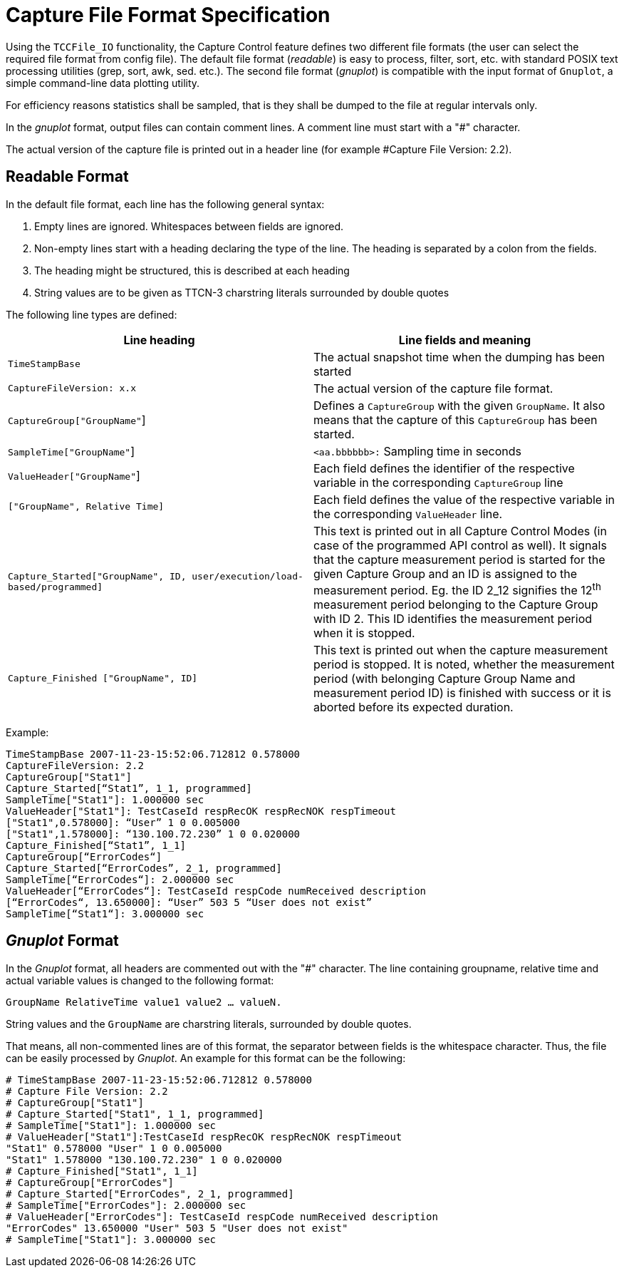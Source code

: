 = Capture File Format Specification

Using the `TCCFile_IO` functionality, the Capture Control feature defines two different file formats (the user can select the required file format from config file). The default file format (_readable_) is easy to process, filter, sort, etc. with standard POSIX text processing utilities (grep, sort, awk, sed. etc.). The second file format (_gnuplot_) is compatible with the input format of `Gnuplot`, a simple command-line data plotting utility.

For efficiency reasons statistics shall be sampled, that is they shall be dumped to the file at regular intervals only.

In the _gnuplot_ format, output files can contain comment lines. A comment line must start with a "#" character.

The actual version of the capture file is printed out in a header line (for example #Capture File Version: 2.2).

== Readable Format

In the default file format, each line has the following general syntax:

1. Empty lines are ignored. Whitespaces between fields are ignored.

2. Non-empty lines start with a heading declaring the type of the line. The heading is separated by a colon from the fields.

3. The heading might be structured, this is described at each heading

4. String values are to be given as TTCN-3 charstring literals surrounded by double quotes

The following line types are defined:

[width="100%",cols="50%,50%",options="header",]
|=====================================================================================================================================================================================================================================================================================================================================================================================================================================================================================
|*Line heading* |*Line fields and meaning*
|`TimeStampBase` |The actual snapshot time when the dumping has been started
|`CaptureFileVersion: x.x` |The actual version of the capture file format.
|`CaptureGroup["GroupName"`] |Defines a `CaptureGroup` with the given `GroupName`. It also means that the capture of this `CaptureGroup` has been started.
|`SampleTime["GroupName"`] |`<aa.bbbbbb>:` Sampling time in seconds
|`ValueHeader["GroupName"`] |Each field defines the identifier of the respective variable in the corresponding `CaptureGroup` line
|`["GroupName", Relative Time]` |Each field defines the value of the respective variable in the corresponding `ValueHeader` line.
|`Capture_Started["GroupName", ID, user/execution/load-based/programmed]` |This text is printed out in all Capture Control Modes (in case of the programmed API control as well). It signals that the capture measurement period is started for the given Capture Group and an ID is assigned to the measurement period. Eg. the ID 2_12 signifies the 12^th^ measurement period belonging to the Capture Group with ID 2. This ID identifies the measurement period when it is stopped.
|`Capture_Finished ["GroupName", ID]` |This text is printed out when the capture measurement period is stopped. It is noted, whether the measurement period (with belonging Capture Group Name and measurement period ID) is finished with success or it is aborted before its expected duration.
|=====================================================================================================================================================================================================================================================================================================================================================================================================================================================================================

Example:

[source]
----
TimeStampBase 2007-11-23-15:52:06.712812 0.578000
CaptureFileVersion: 2.2
CaptureGroup["Stat1"]
Capture_Started[“Stat1”, 1_1, programmed]
SampleTime["Stat1"]: 1.000000 sec
ValueHeader["Stat1"]: TestCaseId respRecOK respRecNOK respTimeout
["Stat1",0.578000]: “User” 1 0 0.005000
["Stat1",1.578000]: “130.100.72.230” 1 0 0.020000
Capture_Finished[“Stat1”, 1_1]
CaptureGroup[“ErrorCodes“]
Capture_Started[“ErrorCodes”, 2_1, programmed]
SampleTime[“ErrorCodes“]: 2.000000 sec
ValueHeader[“ErrorCodes“]: TestCaseId respCode numReceived description
[“ErrorCodes“, 13.650000]: “User” 503 5 “User does not exist”
SampleTime[“Stat1“]: 3.000000 sec
----

== _Gnuplot_ Format

In the _Gnuplot_ format, all headers are commented out with the "#" character. The line containing groupname, relative time and actual variable values is changed to the following format:

`GroupName RelativeTime value1 value2 … valueN.`

String values and the `GroupName` are charstring literals, surrounded by double quotes.

That means, all non-commented lines are of this format, the separator between fields is the whitespace character. Thus, the file can be easily processed by _Gnuplot_. An example for this format can be the following:

[source]
----
# TimeStampBase 2007-11-23-15:52:06.712812 0.578000
# Capture File Version: 2.2
# CaptureGroup["Stat1"]
# Capture_Started["Stat1", 1_1, programmed]
# SampleTime["Stat1"]: 1.000000 sec
# ValueHeader["Stat1"]:TestCaseId respRecOK respRecNOK respTimeout
"Stat1" 0.578000 "User" 1 0 0.005000
"Stat1" 1.578000 "130.100.72.230" 1 0 0.020000
# Capture_Finished["Stat1", 1_1]
# CaptureGroup["ErrorCodes"]
# Capture_Started["ErrorCodes", 2_1, programmed]
# SampleTime["ErrorCodes"]: 2.000000 sec
# ValueHeader["ErrorCodes"]: TestCaseId respCode numReceived description
"ErrorCodes" 13.650000 "User" 503 5 "User does not exist"
# SampleTime["Stat1"]: 3.000000 sec
----
